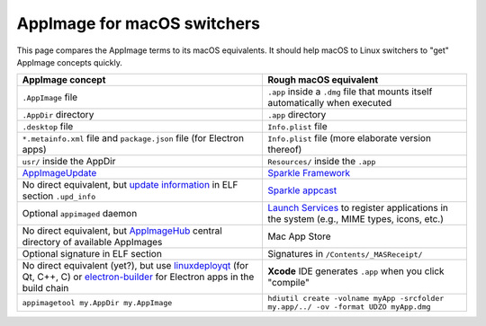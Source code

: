 AppImage for macOS switchers
============================

.. image:: /_static/img/dmg-AppImage.png

This page compares the AppImage terms to its macOS equivalents. It
should help macOS to Linux switchers to "get" AppImage concepts quickly.

+---------------------------------------------------------------------------------+-------------------------------------------------------------------------------------------+
| AppImage concept                                                                | Rough macOS equivalent                                                                    |
+=================================================================================+===========================================================================================+
| ``.AppImage`` file                                                              | ``.app`` inside a ``.dmg`` file                                                           |
|                                                                                 | that mounts itself automatically                                                          |
|                                                                                 | when executed                                                                             |
+---------------------------------------------------------------------------------+-------------------------------------------------------------------------------------------+
| ``.AppDir`` directory                                                           | ``.app`` directory                                                                        |
+---------------------------------------------------------------------------------+-------------------------------------------------------------------------------------------+
| ``.desktop`` file                                                               | ``Info.plist`` file                                                                       |
+---------------------------------------------------------------------------------+-------------------------------------------------------------------------------------------+
| ``*.metainfo.xml`` file and  ``package.json`` file (for  Electron apps)         | ``Info.plist`` file (more elaborate version thereof)                                      |
+---------------------------------------------------------------------------------+-------------------------------------------------------------------------------------------+
| ``usr/`` inside the AppDir                                                      | ``Resources/`` inside the ``.app``                                                        |
+---------------------------------------------------------------------------------+-------------------------------------------------------------------------------------------+
| `AppImageUpdate`_                                                               | `Sparkle Framework`_                                                                      |
+---------------------------------------------------------------------------------+-------------------------------------------------------------------------------------------+
| No direct equivalent, but `update information`_ in ELF section ``.upd_info``    | `Sparkle appcast`_                                                                        |
+---------------------------------------------------------------------------------+-------------------------------------------------------------------------------------------+
| Optional ``appimaged`` daemon                                                   | `Launch Services`_ to register applications in the system (e.g., MIME types, icons, etc.) |
+---------------------------------------------------------------------------------+-------------------------------------------------------------------------------------------+
| No direct equivalent, but AppImageHub_ central directory of available AppImages | Mac App Store                                                                             |
+---------------------------------------------------------------------------------+-------------------------------------------------------------------------------------------+
| Optional signature in ELF section                                               | Signatures in ``/Contents/_MASReceipt/``                                                  |
+---------------------------------------------------------------------------------+-------------------------------------------------------------------------------------------+
| No direct equivalent (yet?), but use `linuxdeployqt`_ (for Qt, C++, C) or       | **Xcode** IDE generates ``.app``  when you click "compile"                                |
| `electron-builder`_ for Electron apps in the build chain                        |                                                                                           |
+---------------------------------------------------------------------------------+-------------------------------------------------------------------------------------------+
| ``appimagetool my.AppDir my.AppImage``                                          | ``hdiutil create -volname myApp -srcfolder my.app/../ -ov -format UDZO myApp.dmg``        |
+---------------------------------------------------------------------------------+-------------------------------------------------------------------------------------------+


.. _AppImageUpdate: https://github.com/AppImage/AppImageUpdate
.. _AppImageHub: https://github.com/appimage/appimage.github.io
.. _Sparkle Framework: https://sparkle-project.org/
.. _update information: https://github.com/AppImage/AppImageSpec/blob/master/draft.md#update-information
.. _Sparkle appcast: https://sparkle-project.org/
.. _Launch Services: https://developer.apple.com/documentation/coreservices/launch_services
.. _linuxdeployqt: https://github.com/probonopd/linuxdeployqt
.. _electron-builder: https://github.com/electron-userland/electron-builder
